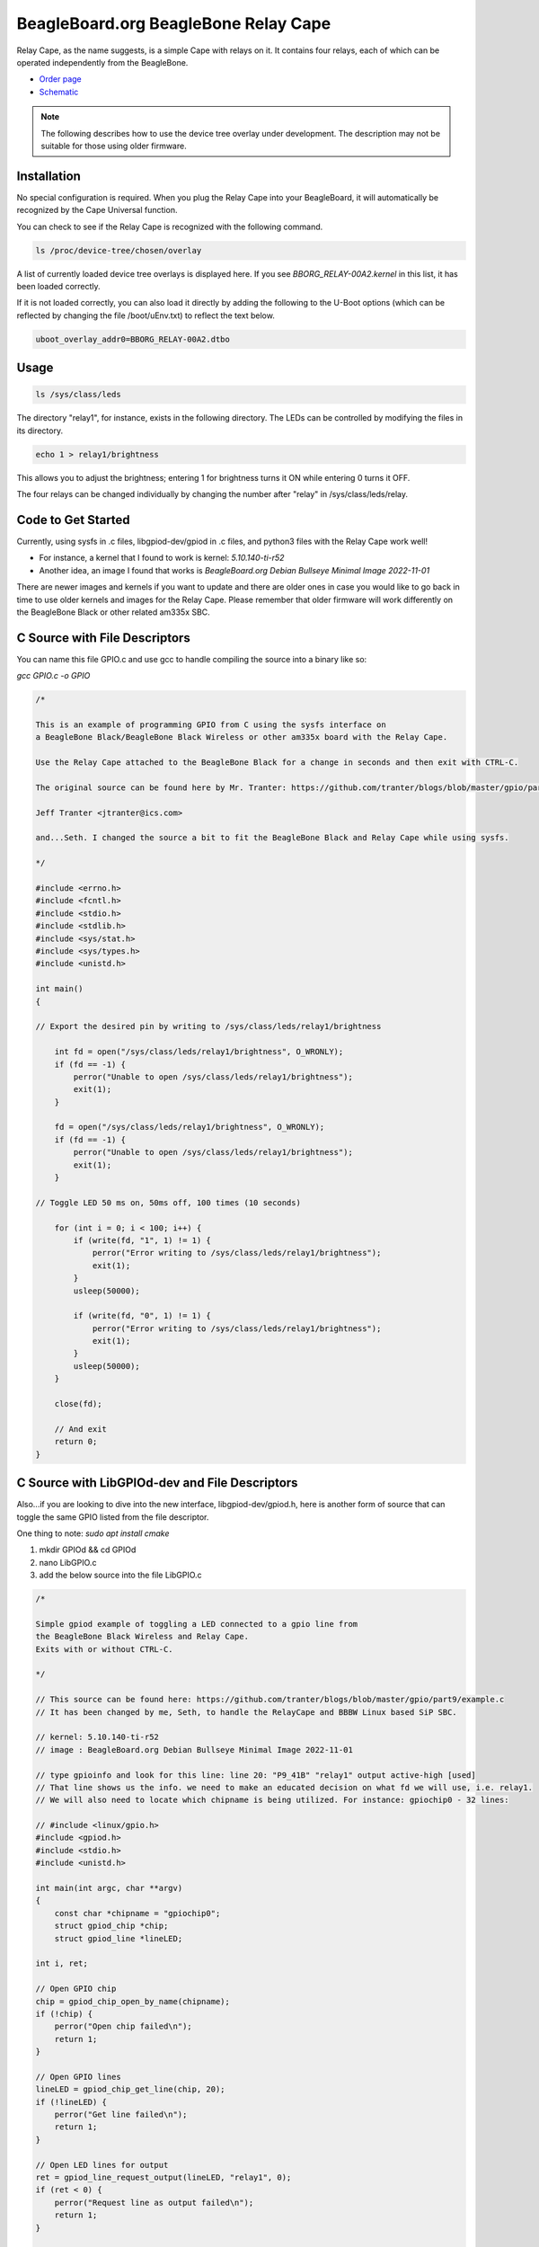 .. _bone-cape-relay:

BeagleBoard.org BeagleBone Relay Cape
#####################################

Relay Cape, as the name suggests, is a simple Cape with relays on it.
It contains four relays, each of which can be operated independently from the BeagleBone.

.. image:: images/BeagleBoneRelayCapeA2-400x274.png 
   :align: center

* `Order page <https://beagleboard.org/capes#relay>`_
* `Schematic <https://git.beagleboard.org/beagleboard/capes/-/tree/master/beaglebone/Relay>`_

.. note:: 
    The following describes how to use the device tree overlay under development.
    The description may not be suitable for those using older firmware.

Installation
************

No special configuration is required. When you plug the Relay Cape into your BeagleBoard, 
it will automatically be recognized by the Cape Universal function.

You can check to see if the Relay Cape is recognized with the following command.

.. code-block::

    ls /proc/device-tree/chosen/overlay

A list of currently loaded device tree overlays is displayed here. 
If you see `BBORG_RELAY-00A2.kernel` in this list, it has been loaded correctly.

If it is not loaded correctly, you can also load it directly 
by adding the following to the U-Boot options 
(which can be reflected by changing the file /boot/uEnv.txt) to reflect the text below.

.. code-block::

    uboot_overlay_addr0=BBORG_RELAY-00A2.dtbo


Usage
*****

.. code-block::

    ls /sys/class/leds

The directory "relay1", for instance, exists in the following directory.
The LEDs can be controlled by modifying the files in its directory.

.. code-block::

    echo 1 > relay1/brightness

This allows you to adjust the brightness;
entering 1 for brightness turns it ON while entering 0 turns it OFF.

The four relays can be changed individually 
by changing the number after "relay" in /sys/class/leds/relay.

Code to Get Started
*******************

Currently, using sysfs in .c files, libgpiod-dev/gpiod in .c files, and 
python3 files with the Relay Cape work well!

* For instance, a kernel that I found to work is kernel: `5.10.140-ti-r52`

* Another idea, an image I found that works is `BeagleBoard.org Debian Bullseye Minimal Image 2022-11-01`

There are newer images and kernels if you want to update and there are older ones in case you
would like to go back in time to use older kernels and images for the Relay Cape. Please remember
that older firmware will work differently on the BeagleBone Black or other related am335x SBC.

C Source with File Descriptors
******************************

You can name this file GPIO.c and use gcc to handle compiling the source into a binary like so:

`gcc GPIO.c -o GPIO`

.. code-block::

    /*

    This is an example of programming GPIO from C using the sysfs interface on
    a BeagleBone Black/BeagleBone Black Wireless or other am335x board with the Relay Cape.

    Use the Relay Cape attached to the BeagleBone Black for a change in seconds and then exit with CTRL-C.

    The original source can be found here by Mr. Tranter: https://github.com/tranter/blogs/blob/master/gpio/part5/demo1.c

    Jeff Tranter <jtranter@ics.com>

    and...Seth. I changed the source a bit to fit the BeagleBone Black and Relay Cape while using sysfs.

    */

    #include <errno.h>
    #include <fcntl.h>
    #include <stdio.h>
    #include <stdlib.h>
    #include <sys/stat.h>
    #include <sys/types.h>
    #include <unistd.h>

    int main()
    {

    // Export the desired pin by writing to /sys/class/leds/relay1/brightness

        int fd = open("/sys/class/leds/relay1/brightness", O_WRONLY);
        if (fd == -1) {
            perror("Unable to open /sys/class/leds/relay1/brightness");
            exit(1);
        }

        fd = open("/sys/class/leds/relay1/brightness", O_WRONLY);
        if (fd == -1) {
            perror("Unable to open /sys/class/leds/relay1/brightness");
            exit(1);
        }

    // Toggle LED 50 ms on, 50ms off, 100 times (10 seconds)

        for (int i = 0; i < 100; i++) {
            if (write(fd, "1", 1) != 1) {
                perror("Error writing to /sys/class/leds/relay1/brightness");
                exit(1);
            }
            usleep(50000);

            if (write(fd, "0", 1) != 1) {
                perror("Error writing to /sys/class/leds/relay1/brightness");
                exit(1);
            }
            usleep(50000);
        }

        close(fd);

        // And exit
        return 0;
    }

C Source with LibGPIOd-dev and File Descriptors
***********************************************

Also...if you are looking to dive into the new interface, libgpiod-dev/gpiod.h, here is another form of
source that can toggle the same GPIO listed from the file descriptor. 

One thing to note: `sudo apt install cmake`

1. mkdir GPIOd && cd GPIOd

2. nano LibGPIO.c

3. add the below source into the file LibGPIO.c

.. code-block::

    /*

    Simple gpiod example of toggling a LED connected to a gpio line from
    the BeagleBone Black Wireless and Relay Cape.
    Exits with or without CTRL-C.

    */

    // This source can be found here: https://github.com/tranter/blogs/blob/master/gpio/part9/example.c
    // It has been changed by me, Seth, to handle the RelayCape and BBBW Linux based SiP SBC.

    // kernel: 5.10.140-ti-r52
    // image : BeagleBoard.org Debian Bullseye Minimal Image 2022-11-01

    // type gpioinfo and look for this line: line 20: "P9_41B" "relay1" output active-high [used]
    // That line shows us the info. we need to make an educated decision on what fd we will use, i.e. relay1.
    // We will also need to locate which chipname is being utilized. For instance: gpiochip0 - 32 lines:

    // #include <linux/gpio.h>
    #include <gpiod.h>
    #include <stdio.h>
    #include <unistd.h>

    int main(int argc, char **argv)
    {
        const char *chipname = "gpiochip0";
        struct gpiod_chip *chip;
        struct gpiod_line *lineLED;

    int i, ret;

    // Open GPIO chip
    chip = gpiod_chip_open_by_name(chipname);
    if (!chip) {
        perror("Open chip failed\n");
        return 1;
    }

    // Open GPIO lines
    lineLED = gpiod_chip_get_line(chip, 20);
    if (!lineLED) {
        perror("Get line failed\n");
        return 1;
    }

    // Open LED lines for output
    ret = gpiod_line_request_output(lineLED, "relay1", 0);
    if (ret < 0) {
        perror("Request line as output failed\n");
        return 1;
    }

    // Blink a LED
    i = 0;
    while (true) {
        ret = gpiod_line_set_value(lineLED, (i & 1) != 0);
        if (ret < 0) {
            perror("Set line output failed\n");
            return 1;
        }
        usleep(1000000);
        i++;
    }

    // Release lines and chip
    gpiod_line_release(lineLED);
    gpiod_chip_close(chip);
    return 0;
    }

4. mkdir build && touch CMakeLists.txt

5. In CMakeLists.txt, add these values and text via nano or your favorite editor!

.. code-block::

    cmake_minimum_required(VERSION 3.22)

    project(gpiod LANGUAGES C)

    add_executable(LibGPIO LibGPIO.c)
    
    target_link_libraries(LibGPIO gpiod)

6. cd build && cmake ..

7. make 

8. ./LibGPIO

These are a few examples on how to use the RelayCape and am335x supported BeagleBone Black Wireless/BeagleBone Black SBCs.

